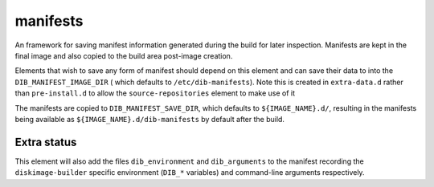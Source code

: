 =========
manifests
=========

An framework for saving manifest information generated during the
build for later inspection.  Manifests are kept in the final image and
also copied to the build area post-image creation.

Elements that wish to save any form of manifest should depend on this
element and can save their data to into the ``DIB_MANIFEST_IMAGE_DIR`` (
which defaults to ``/etc/dib-manifests``).  Note this is created in
``extra-data.d`` rather than ``pre-install.d`` to allow the
``source-repositories`` element to make use of it

The manifests are copied to ``DIB_MANIFEST_SAVE_DIR``, which defaults
to ``${IMAGE_NAME}.d/``, resulting in the manifests being available as
``${IMAGE_NAME}.d/dib-manifests`` by default after the build.

Extra status
------------

This element will also add the files ``dib_environment`` and
``dib_arguments`` to the manifest recording the ``diskimage-builder``
specific environment (``DIB_*`` variables) and command-line arguments
respectively.
